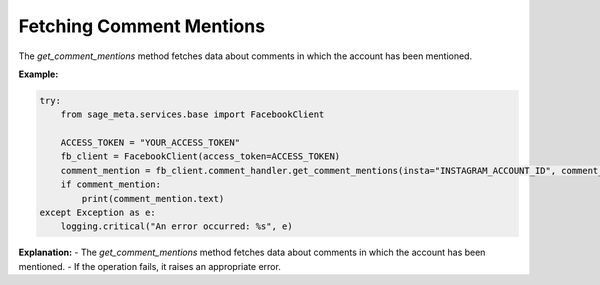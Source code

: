 Fetching Comment Mentions
-------------------------

The `get_comment_mentions` method fetches data about comments in which the account has been mentioned.

**Example:**

.. code-block:: python

    try:
        from sage_meta.services.base import FacebookClient

        ACCESS_TOKEN = "YOUR_ACCESS_TOKEN"
        fb_client = FacebookClient(access_token=ACCESS_TOKEN)
        comment_mention = fb_client.comment_handler.get_comment_mentions(insta="INSTAGRAM_ACCOUNT_ID", comment_id="COMMENT_ID")
        if comment_mention:
            print(comment_mention.text)
    except Exception as e:
        logging.critical("An error occurred: %s", e)

**Explanation:**
- The `get_comment_mentions` method fetches data about comments in which the account has been mentioned.
- If the operation fails, it raises an appropriate error.
